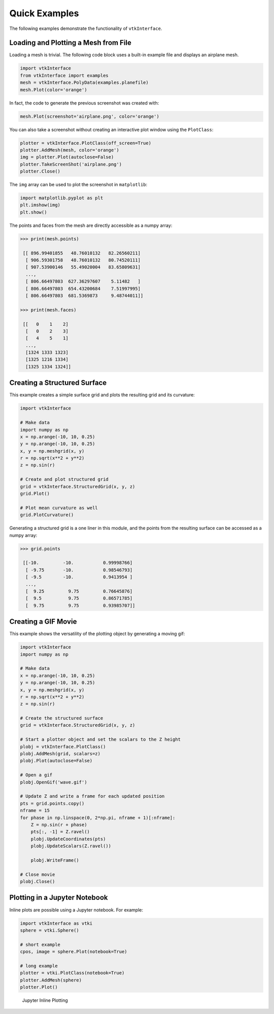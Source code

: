 Quick Examples
==============
The following examples demonstrate the functionality of ``vtkInterface``.


Loading and Plotting a Mesh from File
~~~~~~~~~~~~~~~~~~~~~~~~~~~~~~~~~~~~~
Loading a mesh is trivial.  The following code block uses a built-in example file and displays an airplane mesh.

.. code:: python

    import vtkInterface
    from vtkInterface import examples
    mesh = vtkInterface.PolyData(examples.planefile)
    mesh.Plot(color='orange')
    
.. image:: ./images/airplane.png

In fact, the code to generate the previous screenshot was created with:

.. code:: python

    mesh.Plot(screenshot='airplane.png', color='orange')

You can also take a screenshot without creating an interactive plot window using the ``PlotClass``:

.. code:: python

    plotter = vtkInterface.PlotClass(off_screen=True)
    plotter.AddMesh(mesh, color='orange')
    img = plotter.Plot(autoclose=False)
    plotter.TakeScreenShot('airplane.png')
    plotter.Close()

The ``img`` array can be used to plot the screenshot in ``matplotlib``:

.. code:: python

    import matplotlib.pyplot as plt
    plt.imshow(img)
    plt.show()

The points and faces from the mesh are directly accessible as a numpy array:

.. code:: python

    >>> print(mesh.points)

     [[ 896.99401855   48.76010132   82.26560211]
      [ 906.59301758   48.76010132   80.74520111]
      [ 907.53900146   55.49020004   83.65809631]
      ..., 
      [ 806.66497803  627.36297607    5.11482   ]
      [ 806.66497803  654.43200684    7.51997995]
      [ 806.66497803  681.5369873     9.48744011]]
    
    >>> print(mesh.faces)
    
     [[   0    1    2]
      [   0    2    3]
      [   4    5    1]
      ..., 
      [1324 1333 1323]
      [1325 1216 1334]
      [1325 1334 1324]]
    
    
Creating a Structured Surface
~~~~~~~~~~~~~~~~~~~~~~~~~~~~~
This example creates a simple surface grid and plots the resulting grid and its curvature:

.. code:: python

    import vtkInterface

    # Make data
    import numpy as np
    x = np.arange(-10, 10, 0.25)
    y = np.arange(-10, 10, 0.25)
    x, y = np.meshgrid(x, y)
    r = np.sqrt(x**2 + y**2)
    z = np.sin(r)
    
    # Create and plot structured grid
    grid = vtkInterface.StructuredGrid(x, y, z)
    grid.Plot()
    
    # Plot mean curvature as well
    grid.PlotCurvature()

.. image:: ./images/curvature.png

Generating a structured grid is a one liner in this module, and the points from the resulting surface can be accessed as a numpy array:

.. code:: python

    >>> grid.points
    
     [[-10.         -10.           0.99998766]
      [ -9.75       -10.           0.98546793]
      [ -9.5        -10.           0.9413954 ]
      ..., 
      [  9.25         9.75         0.76645876]
      [  9.5          9.75         0.86571785]
      [  9.75         9.75         0.93985707]]


Creating a GIF Movie
~~~~~~~~~~~~~~~~~~~~
This example shows the versatility of the plotting object by generating a moving gif:

.. code:: python
    
    import vtkInterface
    import numpy as np

    # Make data
    x = np.arange(-10, 10, 0.25)
    y = np.arange(-10, 10, 0.25)
    x, y = np.meshgrid(x, y)
    r = np.sqrt(x**2 + y**2)
    z = np.sin(r)

    # Create the structured surface
    grid = vtkInterface.StructuredGrid(x, y, z)

    # Start a plotter object and set the scalars to the Z height
    plobj = vtkInterface.PlotClass()
    plobj.AddMesh(grid, scalars=z)
    plobj.Plot(autoclose=False)

    # Open a gif
    plobj.OpenGif('wave.gif')

    # Update Z and write a frame for each updated position
    pts = grid.points.copy()
    nframe = 15
    for phase in np.linspace(0, 2*np.pi, nframe + 1)[:nframe]:
        Z = np.sin(r + phase)
        pts[:, -1] = Z.ravel()
        plobj.UpdateCoordinates(pts)
        plobj.UpdateScalars(Z.ravel())

        plobj.WriteFrame()

    # Close movie
    plobj.Close()

.. image:: ./images/wave.gif


Plotting in a Jupyter Notebook
~~~~~~~~~~~~~~~~~~~~~~~~~~~~~~
Inline plots are possible using a Jupyter notebook.  For example:


.. code:: python

    import vtkInterface as vtki
    sphere = vtki.Sphere()

    # short example
    cpos, image = sphere.Plot(notebook=True)

    # long example
    plotter = vtki.PlotClass(notebook=True)
    plotter.AddMesh(sphere)
    plotter.Plot()


.. figure:: ./images/notebook_sphere.png
    :width: 600pt

    Jupyter Inline Plotting
